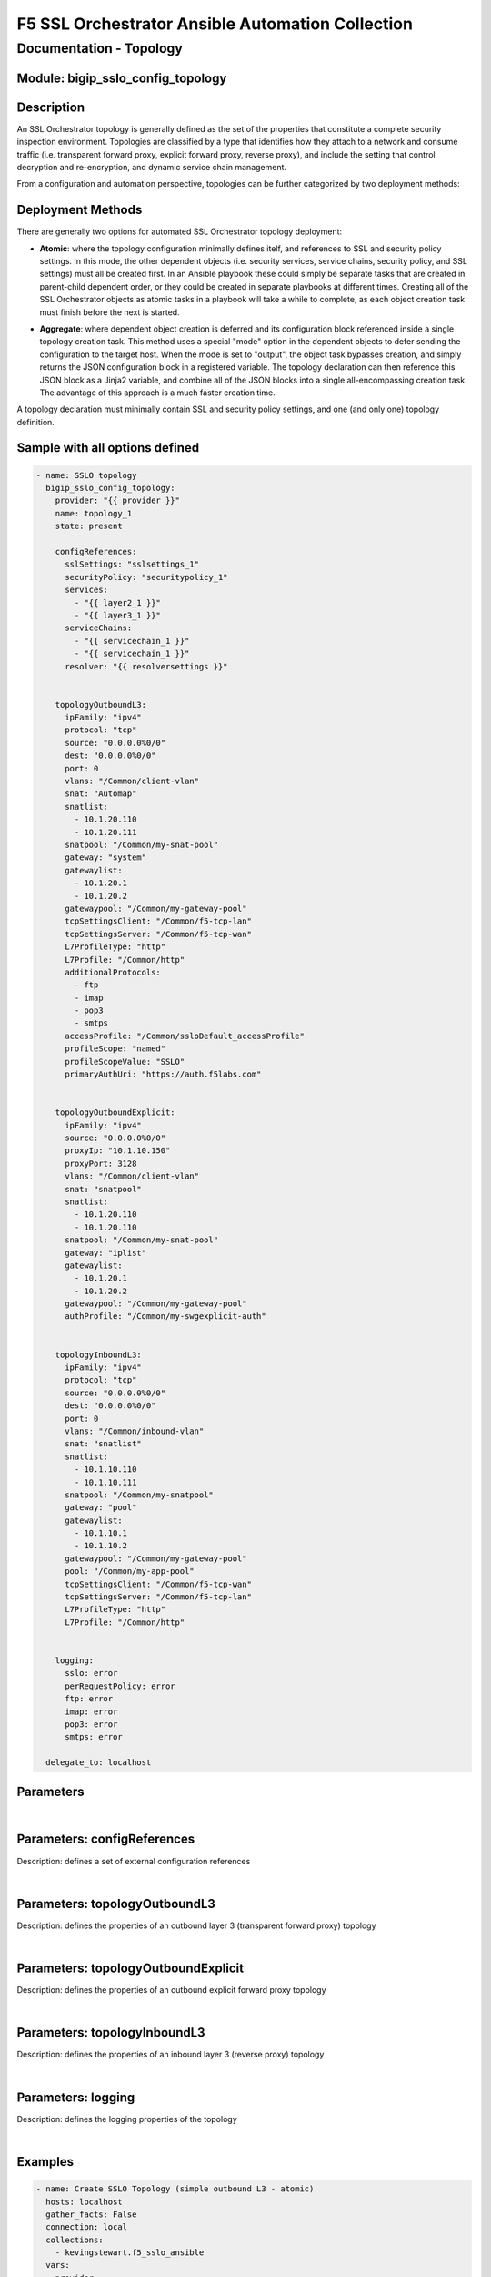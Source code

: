 F5 SSL Orchestrator Ansible Automation Collection
+++++++++++++++++++++++++++++++++++++++++++++++++

Documentation - Topology
========================

Module: bigip_sslo_config_topology
----------------------------------

Description
-----------
An SSL Orchestrator topology is generally defined as the set of the properties that constitute a complete security inspection environment. Topologies are classified by a type that identifies how they attach to a network and consume traffic (i.e. transparent forward proxy, explicit forward proxy, reverse proxy), and include the setting that control decryption and re-encryption, and dynamic service chain management.

From a configuration and automation perspective, topologies can be further categorized by two deployment methods:

Deployment Methods
------------------
There are generally two options for automated SSL Orchestrator topology deployment:

- **Atomic**: where the topology configuration minimally defines itelf, and references to SSL and security policy settings. In this mode, the other dependent objects (i.e. security services, service chains, security policy, and SSL settings) must all be created first. In an Ansible playbook these could simply be separate tasks that are created in parent-child dependent order, or they could be created in separate playbooks at different times. Creating all of the SSL Orchestrator objects as atomic tasks in a playbook will take a while to complete, as each object creation task must finish before the next is started.

  .. image:: ../images/f5_sslo_ansible_deployment_atomic.png
    :width: 500px

- **Aggregate**: where dependent object creation is deferred and its configuration block referenced inside a single topology creation task. This method uses a special "mode" option in the dependent objects to defer sending the configuration to the target host. When the mode is set to "output", the object task bypasses creation, and simply returns the JSON configuration block in a registered variable. The topology declaration can then reference this JSON block as a Jinja2 variable, and combine all of the JSON blocks into a single all-encompassing creation task. The advantage of this approach is a much faster creation time.

  .. image:: ../images/f5_sslo_ansible_deployment_aggregate.png
    :width: 250px

A topology declaration must minimally contain SSL and security policy settings, and one (and only one) topology definition.


Sample with all options defined
-------------------------------
.. code-block:: yaml

    - name: SSLO topology
      bigip_sslo_config_topology:
        provider: "{{ provider }}"
        name: topology_1
        state: present

        configReferences:
          sslSettings: "sslsettings_1"
          securityPolicy: "securitypolicy_1"
          services:
            - "{{ layer2_1 }}"
            - "{{ layer3_1 }}"
          serviceChains:
            - "{{ servicechain_1 }}"
            - "{{ servicechain_1 }}"
          resolver: "{{ resolversettings }}"


        topologyOutboundL3:
          ipFamily: "ipv4"
          protocol: "tcp"
          source: "0.0.0.0%0/0"
          dest: "0.0.0.0%0/0"
          port: 0
          vlans: "/Common/client-vlan"
          snat: "Automap"
          snatlist: 
            - 10.1.20.110
            - 10.1.20.111
          snatpool: "/Common/my-snat-pool"
          gateway: "system"
          gatewaylist:
            - 10.1.20.1
            - 10.1.20.2
          gatewaypool: "/Common/my-gateway-pool"
          tcpSettingsClient: "/Common/f5-tcp-lan"
          tcpSettingsServer: "/Common/f5-tcp-wan"
          L7ProfileType: "http"
          L7Profile: "/Common/http"
          additionalProtocols:
            - ftp
            - imap
            - pop3
            - smtps
          accessProfile: "/Common/ssloDefault_accessProfile"
          profileScope: "named"
          profileScopeValue: "SSLO"
          primaryAuthUri: "https://auth.f5labs.com"


        topologyOutboundExplicit:
          ipFamily: "ipv4"
          source: "0.0.0.0%0/0"
          proxyIp: "10.1.10.150"
          proxyPort: 3128
          vlans: "/Common/client-vlan"
          snat: "snatpool"
          snatlist:
            - 10.1.20.110
            - 10.1.20.110
          snatpool: "/Common/my-snat-pool"
          gateway: "iplist"
          gatewaylist:
            - 10.1.20.1
            - 10.1.20.2
          gatewaypool: "/Common/my-gateway-pool"
          authProfile: "/Common/my-swgexplicit-auth"


        topologyInboundL3:
          ipFamily: "ipv4"
          protocol: "tcp"
          source: "0.0.0.0%0/0"
          dest: "0.0.0.0%0/0"
          port: 0
          vlans: "/Common/inbound-vlan"
          snat: "snatlist"
          snatlist:
            - 10.1.10.110
            - 10.1.10.111
          snatpool: "/Common/my-snatpool"
          gateway: "pool"
          gatewaylist:
            - 10.1.10.1
            - 10.1.10.2
          gatewaypool: "/Common/my-gateway-pool"
          pool: "/Common/my-app-pool"
          tcpSettingsClient: "/Common/f5-tcp-wan"
          tcpSettingsServer: "/Common/f5-tcp-lan"
          L7ProfileType: "http"
          L7Profile: "/Common/http"


        logging: 
          sslo: error
          perRequestPolicy: error
          ftp: error
          imap: error
          pop3: error
          smtps: error

      delegate_to: localhost

Parameters
----------

.. raw:: html

    <table border="1" cellpadding="1" cellspacing="1" style="width:50%;background-color:#ffffcc;border-collapse:collapse;border:1px solid #ffcc00">
      <tbody>
        <tr>
          <td colspan="2" rowspan="1" style="text-align: center;">Key</td>
          <td style="text-align: center;">Required</td>
          <td style="text-align: center;">Default</td>
          <td style="text-align: center;">Options</td>
          <td style="text-align: center;">Support</td>
          <td style="text-align: center;">Description</td>
        </tr>
        <tr>
          <td colspan="2" rowspan="1">provider</td>
          <td>yes</td>
          <td>&nbsp;</td>
          <td>&nbsp;</td>
          <td>all</td>
          <td>The BIG-IP connection provider information</td>
        </tr>
        <tr>
          <td colspan="2" rowspan="1">name</td>
          <td>yes</td>
          <td>&nbsp;</td>
          <td>&nbsp;</td>
          <td>all</td>
          <td><p>[string]</p>
          <p>The name of the security service (ex. topology_1)</p>
          </td>
        </tr>
        <tr>
          <td colspan="2" rowspan="1">state</td>
          <td>no</td>
          <td>present</td>
          <td>present<br />absent</p></td>
          <td>all</td>
          <td><p>[string]</p>
          <p>Value to determine create/modify (present) or delete (absent) action</p>
          </td>
        </tr>

      </tbody>
    </table>

|

Parameters: configReferences
----------------------------
Description: defines a set of external configuration references

.. raw:: html

    <table border="1" cellpadding="1" cellspacing="1" style="width:50%;background-color:#ffffcc;border-collapse:collapse;border:1px solid #ffcc00">
      <tbody>
        <tr>
          <td colspan="2" rowspan="1" style="text-align: center;">Key</td>
          <td style="text-align: center;">Required</td>
          <td style="text-align: center;">Default</td>
          <td style="text-align: center;">Options</td>
          <td style="text-align: center;">Support</td>
          <td style="text-align: center;">Description</td>
        </tr>
        <tr>
          <td colspan="2" rowspan="1">sslSettings</td>
          <td>yes</td>
          <td>&nbsp;</td>
          <td>&nbsp;</td>
          <td>all</td>
          <td><p>[string]</p>
          <p>The name of an SSL configuration, or Jinja2 reference to a local SSL configuration task</p>
        </tr>
        <tr>
          <td colspan="2" rowspan="1">securityPolicy</td>
          <td>yes</td>
          <td>&nbsp;</td>
          <td>&nbsp;</td>
          <td>all</td>
          <td><p>[string]</p>
          <p>The name of a security policy, or Jinja2 reference to a local security policy task</p>
          </td>
        </tr>
        <tr>
          <td colspan="2" rowspan="1">services</td>
          <td>no</td>
          <td>&nbsp;</td>
          <td>&nbsp;</td>
          <td>all</td>
          <td><p>[list]</p>
          <p>A list of Jinja2 references for local service creation tasks</p>
          </td>
        </tr>
        <tr>
          <td colspan="2" rowspan="1">serviceChains</td>
          <td>no</td>
          <td>&nbsp;</td>
          <td>&nbsp;</td>
          <td>all</td>
          <td><p>[list]</p>
          <p>A list of Jinja2 references for local service chain creation tasks</p>
          </td>
        </tr>
        <tr>
          <td colspan="2" rowspan="1">resolver</td>
          <td>no</td>
          <td>&nbsp;</td>
          <td>&nbsp;</td>
          <td>all</td>
          <td><p>[string]</p>
          <p>A Jinja2 reference to a local resolver configuration task</p>
          </td>
        </tr>

      </tbody>
    </table>


|

Parameters: topologyOutboundL3
------------------------------
Description: defines the properties of an outbound layer 3 (transparent forward proxy) topology

.. raw:: html

    <table border="1" cellpadding="1" cellspacing="1" style="width:50%;background-color:#ffffcc;border-collapse:collapse;border:1px solid #ffcc00">
      <tbody>
        <tr>
          <td colspan="2" rowspan="1" style="text-align: center;">Key</td>
          <td style="text-align: center;">Required</td>
          <td style="text-align: center;">Default</td>
          <td style="text-align: center;">Options</td>
          <td style="text-align: center;">Support</td>
          <td style="text-align: center;">Description</td>
        </tr>
        <tr>
          <td colspan="2" rowspan="1">ipFamily</td>
          <td>no</td>
          <td>ipv4</td>
          <td>ipv4<br />ipv6</td>
          <td>all</td>
          <td><p>[string]</p>
          <p>The IP family expected for this security device</p>
        </tr>
        <tr>
          <td colspan="2" rowspan="1">protocol</td>
          <td>no</td>
          <td>tcp</td>
          <td>tcp<br />udp<br />other</td>
          <td>all</td>
          <td><p>[string]</p>
          <p>The matching layer 4 protocol</p>
          </td>
        </tr>
        <tr>
          <td colspan="2" rowspan="1">source</td>
          <td>no</td>
          <td>0.0.0.0%0/0</td>
          <td>&nbsp;</td>
          <td>all</td>
          <td><p>[string]</p>
          <p>A source IP address filter</p>
          </td>
        </tr>
        <tr>
          <td colspan="2" rowspan="1">dest</td>
          <td>no</td>
          <td>0.0.0.0%0/0</td>
          <td>&nbsp;</td>
          <td>all</td>
          <td><p>[string]</p>
          <p>A destination IP address filter</p>
          </td>
        </tr>
        <tr>
          <td colspan="2" rowspan="1">port</td>
          <td>no</td>
          <td>0</td>
          <td>&nbsp;</td>
          <td>all</td>
          <td><p>[int]</p>
          <p>A destination port filter</p>
          </td>
        </tr>
        <tr>
          <td colspan="2" rowspan="1">vlans</td>
          <td>no</td>
          <td>&nbsp;</td>
          <td>&nbsp;</td>
          <td>all</td>
          <td><p>[list]</p>
          <p>A list of client-facing VLANs</p>
          </td>
        </tr>
        <tr>
          <td colspan="2" rowspan="1">snat</td>
          <td>no</td>
          <td>none</td>
          <td>none<br />automap<br />snatpool<br />snatlist</td>
          <td>all</td>
          <td><p>[string]</p>
          <p>An egress source NAT option</p>
          </td>
        </tr>
        <tr>
          <td colspan="2" rowspan="1">snatlist</td>
          <td>no</td>
          <td>&nbsp;</td>
          <td>&nbsp;</td>
          <td>all</td>
          <td><p>[list]</p>
          <p>If snat is snatpool, this is a list of SNAT IP addresses</p>
          </td>
        </tr>
        <tr>
          <td colspan="2" rowspan="1">snatpool</td>
          <td>no</td>
          <td>&nbsp;</td>
          <td>&nbsp;</td>
          <td>all</td>
          <td><p>[string]</p>
          <p>If snat is snatpool, this is the name of an existing SNAT pool</p>
          </td>
        </tr>
        <tr>
          <td colspan="2" rowspan="1">gateway</td>
          <td>no</td>
          <td>system</td>
          <td>system<br />pool<br />iplist</td>
          <td>all</td>
          <td><p>[string]</p>
          <p>An egress gateway option</p>
          </td>
        </tr>
        <tr>
          <td colspan="2" rowspan="1">gatewaylist</td>
          <td>no</td>
          <td>&nbsp;</td>
          <td>&nbsp;</td>
          <td>all</td>
          <td><p>[list]</p>
          <p>If gateway is gatewaylist, this is the list of gateway IP addresses</p>
          </td>
        </tr>
        <tr>
          <td colspan="2" rowspan="1">gatewaypool</td>
          <td>no</td>
          <td>&nbsp;</td>
          <td>&nbsp;</td>
          <td>all</td>
          <td><p>[string]</p>
          <p>If gateway is gatewaypool, this is the name of an existing gateway pool</p>
          </td>
        </tr>
        <tr>
          <td colspan="2" rowspan="1">tcpSettingsClient</td>
          <td>no</td>
          <td><nobr>/Common/f5-tcp-lan</nobr></td>
          <td>&nbsp;</td>
          <td>all</td>
          <td><p>[string]</p>
          <p>The name of a custom client side TCP profile</p>
          </td>
        </tr>
        <tr>
          <td colspan="2" rowspan="1">tcpSettingsServer</td>
          <td>no</td>
          <td><nobr>/Common/f5-tcp-wan</nobr></td>
          <td>&nbsp;</td>
          <td>all</td>
          <td><p>[string]</p>
          <p>The name of a custom server side TCP profile</p>
          </td>
        </tr>
        <tr>
          <td colspan="2" rowspan="1">L7ProfileType</td>
          <td>no</td>
          <td>none</td>
          <td>none<br />http</td>
          <td>all</td>
          <td><p>[string]</p>
          <p>If required, this selects a specific L7 profile type</p>
          </td>
        </tr>
        <tr>
          <td colspan="2" rowspan="1">L7Profile</td>
          <td>no</td>
          <td>none</td>
          <td>&nbsp;</td>
          <td>all</td>
          <td><p>[string]</p>
          <p>If L7ProfileType is http, this is the name of a specific HTTP profile</p>
          </td>
        </tr>
        <tr>
          <td colspan="2" rowspan="1">additionalProtocols</td>
          <td>no</td>
          <td>&nbsp;</td>
          <td>ftp<br />imap<br />pop3<br />smtps</td>
          <td>all</td>
          <td><p>[list]</p>
          <p>A list of additional protocols to create listeners for</p>
          </td>
        </tr>
        <tr>
          <td colspan="2" rowspan="1">accessProfile</td>
          <td>no</td>
          <td>(generated profile)</td>
          <td>&nbsp;</td>
          <td>all</td>
          <td><p>[string]</p>
          <p>The name of a custom SSL Orchestrator access profile</p>
          </td>
        </tr>
        <tr>
          <td colspan="2" rowspan="1">profileScope</td>
          <td>no</td>
          <td>public</td>
          <td>public<br />named</td>
          <td>8.2+</td>
          <td><p>[string]</p>
          <p>When performing transparent forward proxy captive portal authentication, the "named" profileScope allows authenticated identity information from the authentication profile to be shared with the proxy.</p>
          </td>
        </tr>
        <tr>
          <td colspan="2" rowspan="1">profileScopeValue</td>
          <td>no</td>
          <td>&nbsp;</td>
          <td>&nbsp;</td>
          <td>8.2+</td>
          <td><p>[string]</p>
          <p>When profileScope is named, this setting is required and defines a unique name value that is shared between then captive portal and security policy profiles</p>
          </td>
        </tr>
        <tr>
          <td colspan="2" rowspan="1">primaryAuthUri</td>
          <td>no</td>
          <td>&nbsp;</td>
          <td>&nbsp;</td>
          <td>8.2+</td>
          <td><p>[string]</p>
          <p>When profileScope is named, this setting is required and defines the fully-qualified domain name of the captive portal authentication site</p>
          </td>
        </tr>

      </tbody>
    </table>

|

Parameters: topologyOutboundExplicit
------------------------------------
Description: defines the properties of an outbound explicit forward proxy topology

.. raw:: html

    <table border="1" cellpadding="1" cellspacing="1" style="width:50%;background-color:#ffffcc;border-collapse:collapse;border:1px solid #ffcc00">
      <tbody>
        <tr>
          <td colspan="2" rowspan="1" style="text-align: center;">Key</td>
          <td style="text-align: center;">Required</td>
          <td style="text-align: center;">Default</td>
          <td style="text-align: center;">Options</td>
          <td style="text-align: center;">Support</td>
          <td style="text-align: center;">Description</td>
        </tr>
        <tr>
          <td colspan="2" rowspan="1">ipFamily</td>
          <td>no</td>
          <td>ipv4</td>
          <td>ipv4<br />ipv6</td>
          <td>all</td>
          <td><p>[string]</p>
          <p>The IP family expected for this security device</p>
        </tr>
        <tr>
          <td colspan="2" rowspan="1">source</td>
          <td>no</td>
          <td>0.0.0.0%0/0</td>
          <td>&nbsp;</td>
          <td>all</td>
          <td><p>[string]</p>
          <p>A source IP address filter</p>
          </td>
        </tr>
        <tr>
          <td colspan="2" rowspan="1">proxyIp</td>
          <td>yes</td>
          <td>&nbsp;</td>
          <td>&nbsp;</td>
          <td>all</td>
          <td><p>[string]</p>
          <p>The explicit proxy listening IP address</p>
          </td>
        </tr>
        <tr>
          <td colspan="2" rowspan="1">proxyPort</td>
          <td>yes</td>
          <td>&nbsp;</td>
          <td>&nbsp;</td>
          <td>all</td>
          <td><p>[int]</p>
          <p>The explicit proxy listening port</p>
          </td>
        </tr>
        <tr>
          <td colspan="2" rowspan="1">vlans</td>
          <td>no</td>
          <td>&nbsp;</td>
          <td>&nbsp;</td>
          <td>all</td>
          <td><p>[list]</p>
          <p>A list of client-facing VLANs</p>
          </td>
        </tr>
        <tr>
          <td colspan="2" rowspan="1">snat</td>
          <td>no</td>
          <td>none</td>
          <td>none<br />automap<br />snatpool<br />snatlist</td>
          <td>all</td>
          <td><p>[string]</p>
          <p>An egress source NAT option</p>
          </td>
        </tr>
        <tr>
          <td colspan="2" rowspan="1">snatlist</td>
          <td>no</td>
          <td>&nbsp;</td>
          <td>&nbsp;</td>
          <td>all</td>
          <td><p>[list]</p>
          <p>If snat is snatpool, this is a list of SNAT IP addresses</p>
          </td>
        </tr>
        <tr>
          <td colspan="2" rowspan="1">snatpool</td>
          <td>no</td>
          <td>&nbsp;</td>
          <td>&nbsp;</td>
          <td>all</td>
          <td><p>[string]</p>
          <p>If snat is snatpool, this is the name of an existing SNAT pool</p>
          </td>
        </tr>
        <tr>
          <td colspan="2" rowspan="1">gateway</td>
          <td>no</td>
          <td>system</td>
          <td>system<br />pool<br />iplist</td>
          <td>all</td>
          <td><p>[string]</p>
          <p>An egress gateway option</p>
          </td>
        </tr>
        <tr>
          <td colspan="2" rowspan="1">gatewaylist</td>
          <td>no</td>
          <td>&nbsp;</td>
          <td>&nbsp;</td>
          <td>all</td>
          <td><p>[list]</p>
          <p>If gateway is gatewaylist, this is the list of gateway IP addresses</p>
          </td>
        </tr>
        <tr>
          <td colspan="2" rowspan="1">gatewaypool</td>
          <td>no</td>
          <td>&nbsp;</td>
          <td>&nbsp;</td>
          <td>all</td>
          <td><p>[string]</p>
          <p>If gateway is gatewaypool, this is the name of an existing gateway pool</p>
          </td>
        </tr>
        <tr>
          <td colspan="2" rowspan="1">authProfile</td>
          <td>no</td>
          <td>&nbsp</td>
          <td>&nbsp;</td>
          <td>all</td>
          <td><p>[string]</p>
          <p>The name of a custom SWG-Explicit authentication access profile</p>
          </td>
        </tr>

      </tbody>
    </table>

|

Parameters: topologyInboundL3
-----------------------------
Description: defines the properties of an inbound layer 3 (reverse proxy) topology

.. raw:: html

    <table border="1" cellpadding="1" cellspacing="1" style="width:50%;background-color:#ffffcc;border-collapse:collapse;border:1px solid #ffcc00">
      <tbody>
        <tr>
          <td colspan="2" rowspan="1" style="text-align: center;">Key</td>
          <td style="text-align: center;">Required</td>
          <td style="text-align: center;">Default</td>
          <td style="text-align: center;">Options</td>
          <td style="text-align: center;">Support</td>
          <td style="text-align: center;">Description</td>
        </tr>
        <tr>
          <td colspan="2" rowspan="1">ipFamily</td>
          <td>no</td>
          <td>ipv4</td>
          <td>ipv4<br />ipv6</td>
          <td>all</td>
          <td><p>[string]</p>
          <p>The IP family expected for this security device</p>
        </tr>
        <tr>
          <td colspan="2" rowspan="1">protocol</td>
          <td>no</td>
          <td>tcp</td>
          <td>tcp<br />udp<br />other</td>
          <td>all</td>
          <td><p>[string]</p>
          <p>The matching layer 4 protocol</p>
          </td>
        </tr>
        <tr>
          <td colspan="2" rowspan="1">source</td>
          <td>no</td>
          <td>0.0.0.0%0/0</td>
          <td>&nbsp;</td>
          <td>all</td>
          <td><p>[string]</p>
          <p>A source IP address filter</p>
          </td>
        </tr>
        <tr>
          <td colspan="2" rowspan="1">dest</td>
          <td>no</td>
          <td>0.0.0.0%0/0</td>
          <td>&nbsp;</td>
          <td>all</td>
          <td><p>[string]</p>
          <p>A destination IP address filter</p>
          </td>
        </tr>
        <tr>
          <td colspan="2" rowspan="1">port</td>
          <td>no</td>
          <td>0</td>
          <td>&nbsp;</td>
          <td>all</td>
          <td><p>[int]</p>
          <p>A destination port filter</p>
          </td>
        </tr>
        <tr>
          <td colspan="2" rowspan="1">vlans</td>
          <td>no</td>
          <td>&nbsp;</td>
          <td>&nbsp;</td>
          <td>all</td>
          <td><p>[list]</p>
          <p>A list of client-facing VLANs</p>
          </td>
        </tr>
        <tr>
          <td colspan="2" rowspan="1">snat</td>
          <td>no</td>
          <td>none</td>
          <td>none<br />automap<br />snatpool<br />snatlist</td>
          <td>all</td>
          <td><p>[string]</p>
          <p>An egress source NAT option</p>
          </td>
        </tr>
        <tr>
          <td colspan="2" rowspan="1">snatlist</td>
          <td>no</td>
          <td>&nbsp;</td>
          <td>&nbsp;</td>
          <td>all</td>
          <td><p>[list]</p>
          <p>If snat is snatpool, this is a list of SNAT IP addresses</p>
          </td>
        </tr>
        <tr>
          <td colspan="2" rowspan="1">snatpool</td>
          <td>no</td>
          <td>&nbsp;</td>
          <td>&nbsp;</td>
          <td>all</td>
          <td><p>[string]</p>
          <p>If snat is snatpool, this is the name of an existing SNAT pool</p>
          </td>
        </tr>
        <tr>
          <td colspan="2" rowspan="1">gateway</td>
          <td>no</td>
          <td>system</td>
          <td>system<br />pool<br />iplist</td>
          <td>all</td>
          <td><p>[string]</p>
          <p>An egress gateway option</p>
          </td>
        </tr>
        <tr>
          <td colspan="2" rowspan="1">gatewaylist</td>
          <td>no</td>
          <td>&nbsp;</td>
          <td>&nbsp;</td>
          <td>all</td>
          <td><p>[list]</p>
          <p>If gateway is gatewaylist, this is the list of gateway IP addresses</p>
          </td>
        </tr>
        <tr>
          <td colspan="2" rowspan="1">gatewaypool</td>
          <td>no</td>
          <td>&nbsp;</td>
          <td>&nbsp;</td>
          <td>all</td>
          <td><p>[string]</p>
          <p>If gateway is gatewaypool, this is the name of an existing gateway pool</p>
          </td>
        </tr>
        <tr>
          <td colspan="2" rowspan="1">pool</td>
          <td>no</td>
          <td>&nbsp;</td>
          <td>&nbsp;</td>
          <td>all</td>
          <td><p>[string]</p>
          <p>The name of a destination pool</p>
          </td>
        </tr>
        <tr>
          <td colspan="2" rowspan="1">tcpSettingsClient</td>
          <td>no</td>
          <td><nobr>/Common/f5-tcp-wan</nobr></td>
          <td>&nbsp;</td>
          <td>all</td>
          <td><p>[string]</p>
          <p>The name of a custom client side TCP profile</p>
          </td>
        </tr>
        <tr>
          <td colspan="2" rowspan="1">tcpSettingsServer</td>
          <td>no</td>
          <td><nobr>/Common/f5-tcp-lan</nobr></td>
          <td>&nbsp;</td>
          <td>all</td>
          <td><p>[string]</p>
          <p>The name of a custom server side TCP profile</p>
          </td>
        </tr>
        <tr>
          <td colspan="2" rowspan="1">L7ProfileType</td>
          <td>no</td>
          <td>http</td>
          <td>none<br />http</td>
          <td>all</td>
          <td><p>[string]</p>
          <p>If required, this selects a specific L7 profile type</p>
          </td>
        </tr>
        <tr>
          <td colspan="2" rowspan="1">L7Profile</td>
          <td>no</td>
          <td>/Common/http</td>
          <td>&nbsp;</td>
          <td>all</td>
          <td><p>[string]</p>
          <p>If L7ProfileType is http, this is the name of a specific HTTP profile</p>
          </td>
        </tr>

      </tbody>
    </table>

|

Parameters: logging
-------------------
Description: defines the logging properties of the topology

.. raw:: html

    <table border="1" cellpadding="1" cellspacing="1" style="width:50%;background-color:#ffffcc;border-collapse:collapse;border:1px solid #ffcc00">
      <tbody>
        <tr>
          <td colspan="2" rowspan="1" style="text-align: center;">Key</td>
          <td style="text-align: center;">Required</td>
          <td style="text-align: center;">Default</td>
          <td style="text-align: center;">Options</td>
          <td style="text-align: center;">Support</td>
          <td style="text-align: center;">Description</td>
        </tr>
        <tr>
          <td colspan="2" rowspan="1">sslo</td>
          <td>no</td>
          <td>error</td>
          <td>emergency<br />alert<br />critical<br />warning<br />error<br />notice<br />information<br />debug</td>
          <td>all</td>
          <td><p>[string]</p>
          <p>Logging level for SSL Orchestrator summary information</p>
        </tr>
        <tr>
          <td colspan="2" rowspan="1">perRequestPolicy</td>
          <td>no</td>
          <td>error</td>
          <td>&lt;same&gt;</td>
          <td>all</td>
          <td><p>[string]</p>
          <p>Logging level for SSL Orchestrator security policy information</p>
          </td>
        </tr>
        <tr>
          <td colspan="2" rowspan="1">ftp</td>
          <td>no</td>
          <td>error</td>
          <td>&lt;same&gt;</td>
          <td>all</td>
          <td><p>[string]</p>
          <p>Logging level for FTP information</p>
          </td>
        </tr>
        <tr>
          <td colspan="2" rowspan="1">imap</td>
          <td>no</td>
          <td>error</td>
          <td>&lt;same&gt;</td>
          <td>all</td>
          <td><p>[string]</p>
          <p>Logging level for IMAP information</p>
          </td>
        </tr>
        <tr>
          <td colspan="2" rowspan="1">pop3</td>
          <td>no</td>
          <td>error</td>
          <td>&lt;same&gt;</td>
          <td>all</td>
          <td><p>[string]</p>
          <p>Logging level for POP3 information</p>
          </td>
        </tr>
        <tr>
          <td colspan="2" rowspan="1">smtps</td>
          <td>no</td>
          <td>error</td>
          <td>&lt;same&gt;</td>
          <td>all</td>
          <td><p>[string]</p>
          <p>Logging level for SMTPS information</p>
          </td>
        </tr>
       
      </tbody>
    </table>

|  

Examples
--------

.. code-block:: yaml

    - name: Create SSLO Topology (simple outbound L3 - atomic)
      hosts: localhost
      gather_facts: False
      connection: local
      collections:
        - kevingstewart.f5_sslo_ansible
      vars: 
        provider:
          server: 10.1.1.4
          user: admin
          password: admin
          validate_certs: no
          server_port: 443
      tasks:
        - name: SSLO topology
          bigip_sslo_config_topology:
            provider: "{{ provider }}"
            name: "demoOutL3"        
            configReferences:
              sslSettings: "demossl"
              securityPolicy: "demopolicy"
            topologyOutboundL3:
              vlans:
                - "/Common/client-vlan"
              snat: snatlist
              snatlist:
                - 10.1.20.110
                - 10.1.20.111
              gateway: "iplist"
              gatewaylist: 
                - ratio: 1
                  ip: 10.1.20.1
                - ratio: 2
                  ip: 10.1.20.2          
            logging:
              sslo: debug
              perRequestPolicy: debug
          delegate_to: localhost

.. code-block:: yaml

    - name: Create SSLO Topology (complex outbound L3 - atomic)
      hosts: localhost
      gather_facts: False
      connection: local
      collections:
        - kevingstewart.f5_sslo_ansible
      vars: 
        provider:
          server: 10.1.1.4
          user: admin
          password: admin
          validate_certs: no
          server_port: 443
      tasks:
        - name: SSLO topology
          bigip_sslo_config_topology:
            provider: "{{ provider }}"
            name: "demoOutL3"
            configReferences:
              sslSettings: "demossl"
              securityPolicy: "demopolicy"
            topologyOutboundL3:
              protocol: "tcp"
              ipFamily: ipv4
              vlans:
                - "/Common/client-vlan"
              source: 10.0.0.0/24
              port: 65535
              additionalProtocols:
                - ftp
                - smtps
              snat: snatpool
              snatpool: "/Common/my-snatpool"
              gateway: "pool"
              gatewaypool: "/Common/gwpool"          
              accessProfile: "/Common/my-custom-sslo-policy"
              profileScope: "named"
              profileScopeValue: "SSLO"
              primaryAuthUri: "https://login.f5labs.com/"
            logging:
              sslo: debug
              perRequestPolicy: warning
              ftp: warning
          delegate_to: localhost

.. code-block:: yaml

    - name: Create SSLO Topology (explicit proxy - atomic)
      hosts: localhost
      gather_facts: False
      connection: local
      collections:
        - kevingstewart.f5_sslo_ansible
      vars: 
        provider:
          server: 10.1.1.4
          user: admin
          password: admin
          validate_certs: no
          server_port: 443
      tasks:
        - name: SSLO topology
          bigip_sslo_config_topology:
            provider: "{{ provider }}"
            name: "demoxp1"
            configReferences:
              sslSettings: "demossl"
              securityPolicy: "demopolicy"
            topologyOutboundExplicit:
              proxyIp: "10.1.10.150"
              proxyPort: 3128
              vlans:
                - "/Common/client-vlan"
              gateway: "iplist"
              gatewaylist:
                - ip: 10.1.20.1
              snat: automap          
          delegate_to: localhost

.. code-block:: yaml

    - name: Create SSLO Topology (inbound L3 - atomic)
      hosts: localhost
      gather_facts: False
      connection: local
      collections:
        - kevingstewart.f5_sslo_ansible
      vars: 
        provider:
          server: 10.1.1.4
          user: admin
          password: admin
          validate_certs: no
          server_port: 443
      tasks:
        - name: SSLO topology
          bigip_sslo_config_topology:
            provider: "{{ provider }}"
            name: "demoin1"
            configReferences:
              sslSettings: "demoinssl"
              securityPolicy: "demoinpolicy"
            topologyInboundL3:
              dest: "10.1.20.120/32"
              pool: "/Common/test-pool"
              vlans: 
                - "/Common/client-vlan"
          delegate_to: localhost

.. code-block:: yaml

    - name: Create SSLO Topology (complex outbound L3 with internal Jinja2 references - aggregate)
      hosts: localhost
      gather_facts: False
      connection: local
      collections:
        - kevingstewart.f5_sslo_ansible
      vars: 
        provider:
          server: 10.1.1.4
          user: admin
          password: admin
          validate_certs: no
          server_port: 443
      tasks:
        #### services #################################
        - name: SSLO LAYER2 service
          bigip_sslo_service_layer2:
            provider: "{{ provider }}"
            name: "layer2"
            devices:
              - name: "FEYE1"
                interfaceIn: "1.3"
                interfaceOut: "1.4"
            portRemap: 8080
            mode: output
          register: service_layer2
          delegate_to: localhost

        - name: SSLO ICAP service
          bigip_sslo_service_icap:
            provider: "{{ provider }}"
            name: "icap"
            devices: 
              - ip: "198.19.97.50"
                port: 1344
            mode: output
          register: service_icap
          delegate_to: localhost

        #### ssl ######################################
        - name: SSLO SSL settings
          bigip_sslo_config_ssl:
            provider: "{{ provider }}"
            name: "demossl"
            clientSettings:
              caCert: "/Common/subrsa.f5labs.com"
              caKey: "/Common/subrsa.f5labs.com"
            mode: output
          register: sslsettings
          delegate_to: localhost
        
        #### service chains ###########################
        - name: SSLO service chain
          bigip_sslo_config_service_chain:
            provider: "{{ provider }}"
            name: "service_chain_1"
            services:
              - name: layer2
                serviceType: L2
                ipFamily: ipv4
              - name: icap
                serviceType: icap
                ipFamily: ipv4
            mode: output
          register: servicechain1
          delegate_to: localhost
        
        - name: SSLO service chain
          bigip_sslo_config_service_chain:
            provider: "{{ provider }}"
            name: "service_chain_2"
            services:
              - name: layer2
                serviceType: L2
                ipFamily: ipv4
            mode: output
          register: servicechain2
          delegate_to: localhost

        #### policy ###################################
        - name: SSLO security policy
          bigip_sslo_config_policy:
            provider: "{{ provider }}"
            name: "demopolicy"
            policyType: "outbound"
            defaultRule:
              allowBlock: "allow"
              tlsIntercept: "intercept"
              serviceChain: "service_chain_1"
            trafficRules:
              - name: "pinners"
                conditions:
                  - condition: "pinnersRule"
              - name: "bypass_Finance_Health"
                matchType: "or"
                allowBlock: "allow"
                tlsIntercept: "bypass"
                serviceChain: "service_chain_2"
                conditions:
                  - condition: "categoryLookupAll"
                    values:
                      - "/Common/Financial_Data_and_Services"
                      - "/Common/Health_and_Medicine"
            mode: output
          register: securitypolicy
          delegate_to: localhost

        #### topology #################################
        - name: SSLO topology
          bigip_sslo_config_topology:
            provider: "{{ provider }}"
            name: "demoOutL3"
            configReferences:
              sslSettings: "{{ sslsettings }}"
              securityPolicy: "{{ securitypolicy }}"
              services:
                - "{{ service_layer2 }}"
                - "{{ service_icap }}"
              serviceChains:
                - "{{ servicechain1 }}"
                - "{{ servicechain2 }}"
            topologyOutboundL3:
              vlans:
                - "/Common/client-vlan"
              snat: automap
              gateway: "iplist"
              gatewaylist: 
                - ip: 10.1.20.1        
          delegate_to: localhost